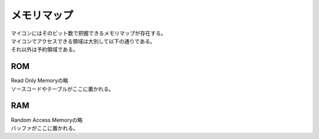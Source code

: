 .. index:: メモリマップ

.. _メモリマップ:

メモリマップ
=============
| マイコンにはそのビット数で把握できるメモリマップが存在する。
| マイコンでアクセスできる領域は大別して以下の通りである。
| それ以外は予約領域である。


.. index:: ROM
    single: メモリマップ; ROM

.. _ROM:

ROM
------
| Read Only Memoryの略
| ソースコードやテーブルがここに置かれる。

.. index:: RAM
    single: メモリマップ; RAM

.. _RAM:

RAM
------
| Random Access Memoryの略
| バッファがここに置かれる。


